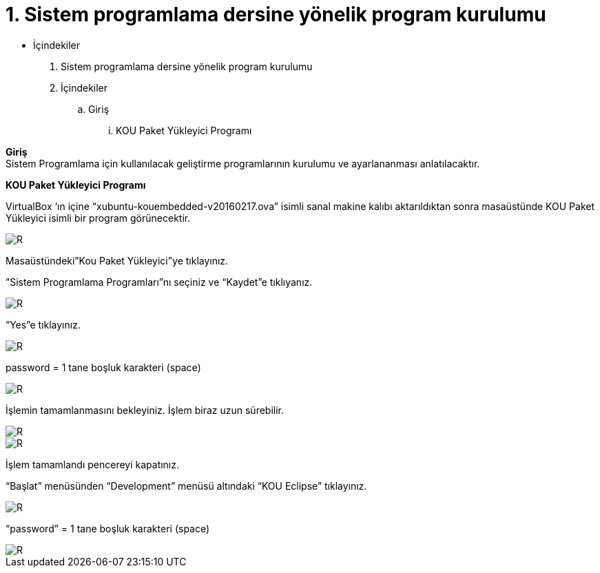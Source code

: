 = 1. Sistem programlama dersine yönelik program kurulumu

* İçindekiler 

. Sistem programlama dersine yönelik program kurulumu 
. İçindekiler
.. Giriş
...  KOU Paket Yükleyici Programı

*Giriş* +
Sistem Programlama için kullanılacak geliştirme programlarının kurulumu ve ayarlananması anlatılacaktır.

*KOU Paket Yükleyici Programı*

VirtualBox ‘ın içine “xubuntu-kouembedded-v20160217.ova” isimli sanal makine kalıbı aktarıldıktan sonra masaüstünde KOU Paket Yükleyici isimli bir program görünecektir. 

image::resim1.2.png[R]

Masaüstündeki”Kou Paket Yükleyici”ye tıklayınız. +


”Sistem Programlama Programları”nı seçiniz ve “Kaydet”e tıklıyanız. +

image::resim1.2.2.png[R]

“Yes”e tıklayınız.

image::resim1.2.3.png[R]

password = 1 tane boşluk karakteri (space) +

image::resim1.2.5.png.jpg[R]

İşlemin tamamlanmasını bekleyiniz. İşlem biraz uzun sürebilir. +

image::resim1.2.6.png[R]

image::resim1.2.7.png[R]

İşlem tamamlandı pencereyi kapatınız. +

“Başlat” menüsünden “Development” menüsü altındaki  “KOU Eclipse” tıklayınız. +

image::resim1.2.8.png[R]

“password” = 1 tane boşluk karakteri (space)

image::resim1.2.9.png[R]

  


